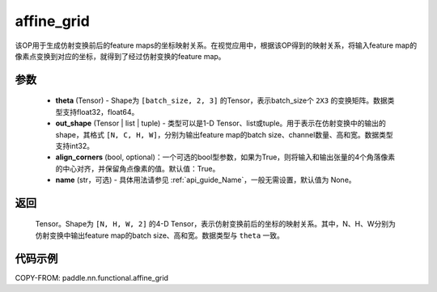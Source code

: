 .. _cn_api_nn_functional_affine_grid:

affine_grid
-------------------------------

.. py:function:: paddle.nn.functional.affine_grid(theta, out_shape, align_corners=True, name=None)


该OP用于生成仿射变换前后的feature maps的坐标映射关系。在视觉应用中，根据该OP得到的映射关系，将输入feature map的像素点变换到对应的坐标，就得到了经过仿射变换的feature map。

参数
::::::::::::

  - **theta** (Tensor) - Shape为 ``[batch_size, 2, 3]`` 的Tensor，表示batch_size个 ``2X3`` 的变换矩阵。数据类型支持float32，float64。
  - **out_shape** (Tensor | list | tuple) - 类型可以是1-D Tensor、list或tuple。用于表示在仿射变换中的输出的shape，其格式 ``[N, C, H, W]``，分别为输出feature map的batch size、channel数量、高和宽。数据类型支持int32。
  - **align_corners** (bool, optional)：一个可选的bool型参数，如果为True，则将输入和输出张量的4个角落像素的中心对齐，并保留角点像素的值。默认值：True。
  - **name** (str，可选) - 具体用法请参见 :ref:`api_guide_Name`，一般无需设置，默认值为 None。

返回
::::::::::::
 Tensor。Shape为 ``[N, H, W, 2]`` 的4-D Tensor，表示仿射变换前后的坐标的映射关系。其中，N、H、W分别为仿射变换中输出feature map的batch size、高和宽。数据类型与 ``theta`` 一致。


代码示例
::::::::::::

COPY-FROM: paddle.nn.functional.affine_grid
